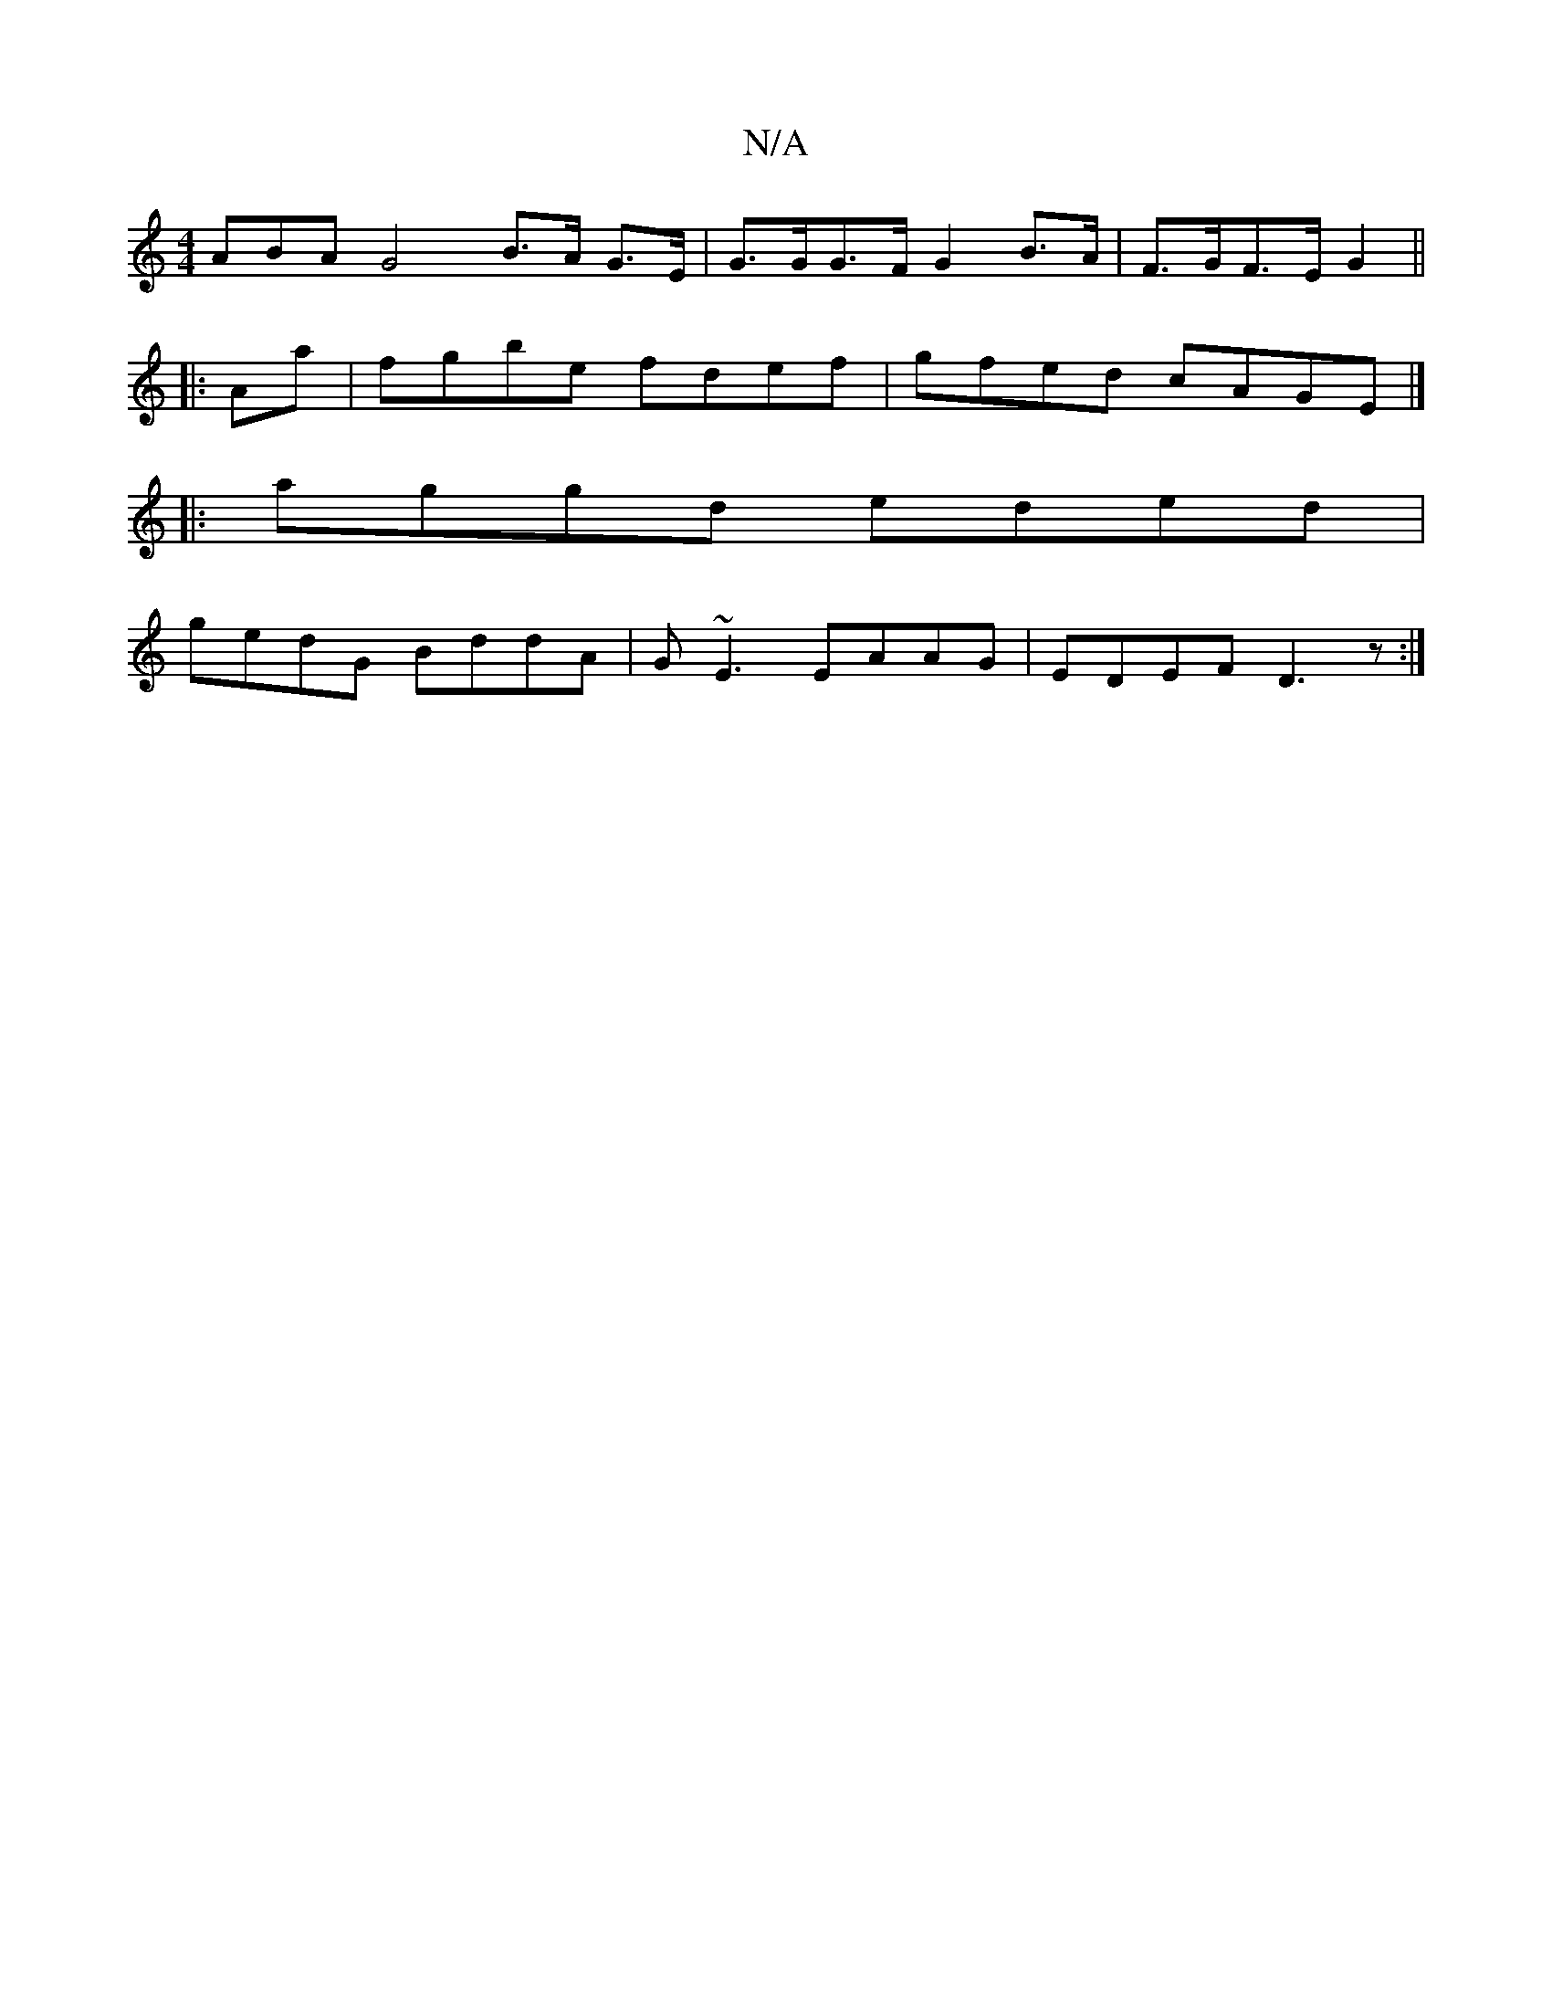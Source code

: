X:1
T:N/A
M:4/4
R:N/A
K:Cmajor
ABA G4 B>A G>E |G>GG>F G2 B>A | F>GF>E G2 ||
|: Ama |fgbe fdef|gfed cAGE|]
|:aggd eded|
gedG BddA|G~E3 EAAG|EDEF D3z:|

|: A>B |E2 GA AG|E<FGA G2:|
e | d2 fe Acce|d2GF ECEG|AG~A2 cBec|d3B dBBB|eee e2d